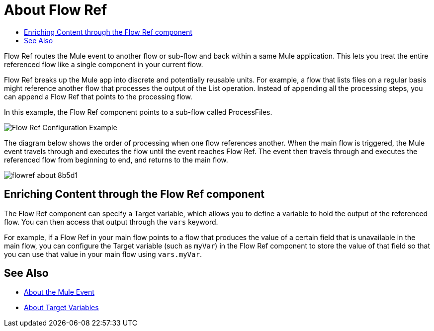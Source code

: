 = About Flow Ref
:keywords: email, connector, send, retrieve, manage, match, matcher, smtp, pop3, imap
:toc:
:toc-title:

toc::[]

//Anypoint Studio, Design Center connector
[[short_description]]
Flow Ref routes the Mule event to another flow or sub-flow and back within a same Mule application. This lets you treat the entire referenced flow like a single component in your current flow.

Flow Ref breaks up the Mule app into discrete and potentially reusable units. For example, a flow that lists files on a regular basis might reference another flow that processes the output of the List operation. Instead of appending all the processing steps, you can append a Flow Ref that points to the processing flow.

In this example, the Flow Ref component points to a sub-flow called ProcessFiles.

image::component-flowref-example.png[Flow Ref Configuration Example]

The diagram below shows the order of processing when one flow references another. When the main flow is triggered, the Mule event travels through and executes the flow until the event reaches Flow Ref. The event then travels through and executes the referenced flow from beginning to end, and returns to the main flow.

image:flowref_about-8b5d1.png[]

== Enriching Content through the Flow Ref component

The Flow Ref component can specify a Target variable, which allows you to define a variable to hold the output of the referenced flow. You can then access that output through the `vars` keyword.

For example, if a Flow Ref in your main flow points to a flow that produces the value of a certain field that is unavailable in the main flow, you can configure the Target variable (such as `myVar`) in the Flow Ref component to store the value of that field so that you can use that value in your main flow using `vars.myVar`.

== See Also

* link:/mule-user-guide/v/4.0/about-mule-event[About the Mule Event]
* link:/connectors/target-variables[About Target Variables]

